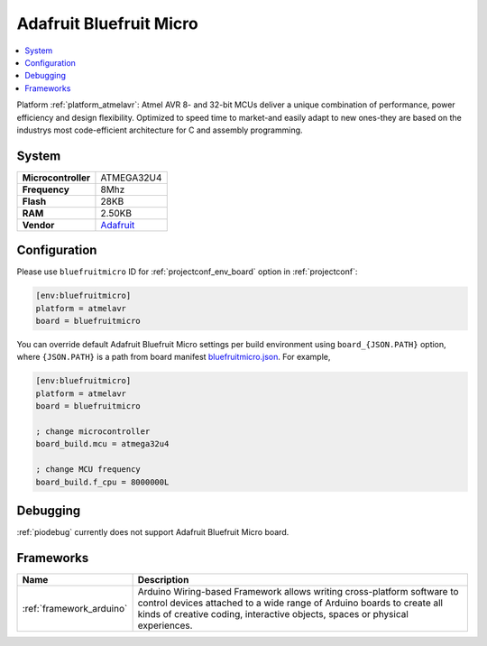 ..  Copyright (c) 2014-present PlatformIO <contact@platformio.org>
    Licensed under the Apache License, Version 2.0 (the "License");
    you may not use this file except in compliance with the License.
    You may obtain a copy of the License at
       http://www.apache.org/licenses/LICENSE-2.0
    Unless required by applicable law or agreed to in writing, software
    distributed under the License is distributed on an "AS IS" BASIS,
    WITHOUT WARRANTIES OR CONDITIONS OF ANY KIND, either express or implied.
    See the License for the specific language governing permissions and
    limitations under the License.

.. _board_atmelavr_bluefruitmicro:

Adafruit Bluefruit Micro
========================

.. contents::
    :local:

Platform :ref:`platform_atmelavr`: Atmel AVR 8- and 32-bit MCUs deliver a unique combination of performance, power efficiency and design flexibility. Optimized to speed time to market-and easily adapt to new ones-they are based on the industrys most code-efficient architecture for C and assembly programming.

System
------

.. list-table::

  * - **Microcontroller**
    - ATMEGA32U4
  * - **Frequency**
    - 8Mhz
  * - **Flash**
    - 28KB
  * - **RAM**
    - 2.50KB
  * - **Vendor**
    - `Adafruit <https://www.adafruit.com/products/2661?utm_source=platformio&utm_medium=docs>`__


Configuration
-------------

Please use ``bluefruitmicro`` ID for :ref:`projectconf_env_board` option in :ref:`projectconf`:

.. code-block:: ini

  [env:bluefruitmicro]
  platform = atmelavr
  board = bluefruitmicro

You can override default Adafruit Bluefruit Micro settings per build environment using
``board_{JSON.PATH}`` option, where ``{JSON.PATH}`` is a path from
board manifest `bluefruitmicro.json <https://github.com/platformio/platform-atmelavr/blob/master/boards/bluefruitmicro.json>`_. For example,

.. code-block:: ini

  [env:bluefruitmicro]
  platform = atmelavr
  board = bluefruitmicro

  ; change microcontroller
  board_build.mcu = atmega32u4

  ; change MCU frequency
  board_build.f_cpu = 8000000L

Debugging
---------
:ref:`piodebug` currently does not support Adafruit Bluefruit Micro board.

Frameworks
----------
.. list-table::
    :header-rows:  1

    * - Name
      - Description

    * - :ref:`framework_arduino`
      - Arduino Wiring-based Framework allows writing cross-platform software to control devices attached to a wide range of Arduino boards to create all kinds of creative coding, interactive objects, spaces or physical experiences.